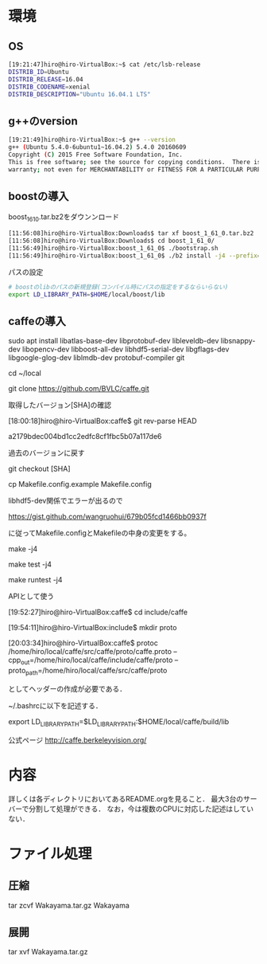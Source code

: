 * 環境
** OS
#+BEGIN_SRC sh
[19:21:47]hiro@hiro-VirtualBox:~$ cat /etc/lsb-release
DISTRIB_ID=Ubuntu
DISTRIB_RELEASE=16.04
DISTRIB_CODENAME=xenial
DISTRIB_DESCRIPTION="Ubuntu 16.04.1 LTS"
#+END_SRC
** g++のversion
#+BEGIN_SRC sh
[19:21:49]hiro@hiro-VirtualBox:~$ g++ --version
g++ (Ubuntu 5.4.0-6ubuntu1~16.04.2) 5.4.0 20160609
Copyright (C) 2015 Free Software Foundation, Inc.
This is free software; see the source for copying conditions.  There is NO
warranty; not even for MERCHANTABILITY or FITNESS FOR A PARTICULAR PURPOSE.
#+END_SRC
** boostの導入
boost_1_61_0.tar.bz2をダウンンロード
#+BEGIN_SRC sh
[11:56:08]hiro@hiro-VirtualBox:Downloads$ tar xf boost_1_61_0.tar.bz2
[11:56:08]hiro@hiro-VirtualBox:Downloads$ cd boost_1_61_0/
[11:56:49]hiro@hiro-VirtualBox:boost_1_61_0$ ./bootstrap.sh
[11:56:49]hiro@hiro-VirtualBox:boost_1_61_0$ ./b2 install -j4 --prefix=$HOME/local/boost
#+END_SRC
パスの設定
#+BEGIN_SRC sh
# boostのlibのパスの新規登録(コンパイル時にパスの指定をするならいらない)
export LD_LIBRARY_PATH=$HOME/local/boost/lib
#+END_SRC

** caffeの導入
sudo apt install libatlas-base-dev libprotobuf-dev libleveldb-dev libsnappy-dev libopencv-dev libboost-all-dev libhdf5-serial-dev libgflags-dev libgoogle-glog-dev liblmdb-dev protobuf-compiler git

cd ~/local

git clone https://github.com/BVLC/caffe.git

取得したバージョン[SHA]の確認

[18:00:18]hiro@hiro-VirtualBox:caffe$ git rev-parse HEAD

a2179bdec004bd1cc2edfc8cf1fbc5b07a117de6


過去のバージョンに戻す

git checkout [SHA]



cp Makefile.config.example Makefile.config

libhdf5-dev関係でエラーが出るので

https://gist.github.com/wangruohui/679b05fcd1466bb0937f

に従ってMakefile.configとMakefileの中身の変更をする。

make -j4

make test -j4

make runtest -j4


APIとして使う

[19:52:27]hiro@hiro-VirtualBox:caffe$ cd include/caffe

[19:54:11]hiro@hiro-VirtualBox:include$ mkdir proto

[20:03:34]hiro@hiro-VirtualBox:caffe$ protoc /home/hiro/local/caffe/src/caffe/proto/caffe.proto --cpp_out=/home/hiro/local/caffe/include/caffe/proto --proto_path=/home/hiro/local/caffe/src/caffe/proto

としてヘッダーの作成が必要である．

~/.bashrcに以下を記述する．

export LD_LIBRARY_PATH=$LD_LIBRARY_PATH:$HOME/local/caffe/build/lib


公式ページ
http://caffe.berkeleyvision.org/



* 内容
詳しくは各ディレクトリにおいてあるREADME.orgを見ること．
最大3台のサーバーで分割して処理ができる．
なお，今は複数のCPUに対応した記述はしていない．


* ファイル処理
** 圧縮
tar zcvf Wakayama.tar.gz Wakayama
** 展開
tar xvf Wakayama.tar.gz
